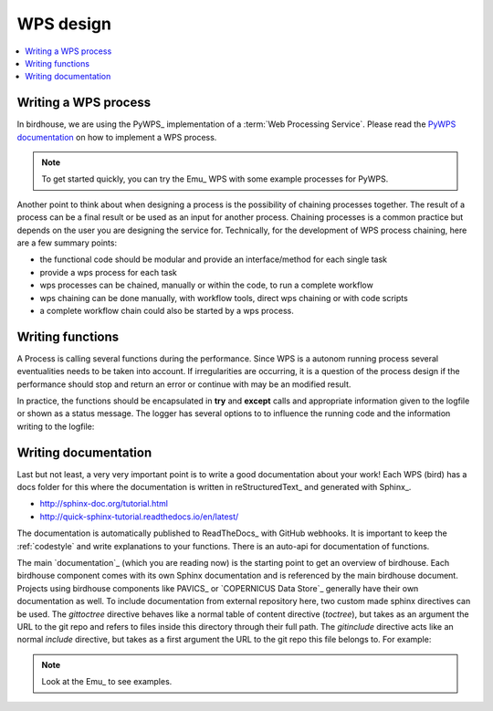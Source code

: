 .. _guide_WPS:

WPS design
==========


.. contents::
    :local:
    :depth: 1


.. _writing_WPS_process:

Writing a WPS process
.....................

In birdhouse, we are using the PyWPS_ implementation of a :term:`Web Processing Service`.
Please read the `PyWPS documentation <https://pywps.readthedocs.io/en/master/process.html>`_
on how to implement a WPS process.

.. note:: To get started quickly, you can try the Emu_ WPS with some example processes for PyWPS.

.. image:: _images/process_schema_1.png

Another point to think about when designing a process is the possibility of chaining processes together. The result of a process can be a final result or be used as an input for another process. Chaining processes is a common practice but depends on the user you are designing the service for.
Technically, for the development of WPS process chaining, here are a few summary points:

*    the functional code should be modular and provide an interface/method for each single task
*    provide a wps process for each task
*    wps processes can be chained, manually or within the code, to run a complete workflow
*    wps chaining can be done manually, with workflow tools, direct wps chaining or with code scripts
*    a complete workflow chain could also be started by a wps process.

.. image:: _images/wps_chain.png

.. _writing_functions:

Writing functions
.................

A Process is calling several functions during the performance. Since WPS is a autonom running process several eventualities needs to be taken into account. If irregularities are occurring, it is a question of the process design if the performance should stop and return an error or continue with may be an modified result.

In practice, the functions should be encapsulated in **try** and **except** calls and appropriate information given to the logfile or shown as a status message. The logger has several options to to influence the running code and the information writing to the logfile:

.. image:: _images/module_chain.png

.. code-block:: python
   :linenos:

   # the following two line needs to be in the beginning of the *.py file.
   # The ._handler will find the appropriate logfile and include timestemps
   # and module information into the log.

   import logging
   LOGGER = logging.getLogger("PYWPS")

   # set a status message
   per = 5  # 5 will be 5% in the status line
   response.update_status('execution started at : {}'.fromat(dt.now()), per)

   try:
       response.update_status('the process is doing something: {}'.fromat(dt.now()),10)
       result = 42
       LOGGER.info('found the answer of life')
   except Exception as ex:
       msg = 'This failed but is obligatory for the output. The process stops now, because: {} '.format(ex)
       LOGGER.error(msg)

   try:
       response.update_status('the process is doing something else : {}'.fromat(dt.now()), 20)
       interesting = True
       LOGGER.info(' Thanks for reading the guidelines ')
       LOGGER.debug(' I need to know some details of the process: {} '.format(interesting)
   except Exception as ex:
       msg = 'This failed but is not obligatory for the output. The process will continue. Reason for the failure: {} '.format(ex)
       LOGGER.exception(msg)

.. _writing_docs:

Writing documentation
.....................

Last but not least, a very very important point is to write a good documentation about your work! Each WPS (bird) has a docs folder for this where the documentation is written in reStructuredText_ and generated with Sphinx_.

* http://sphinx-doc.org/tutorial.html
* http://quick-sphinx-tutorial.readthedocs.io/en/latest/

The documentation is automatically published to ReadTheDocs_ with GitHub webhooks.
It is important to keep the :ref:`codestyle` and write explanations to your functions. There is an auto-api for documentation of functions.

.. todo:: explanation of enabling spinx automatic api documentation.

The main `documentation`_ (which you are reading now) is the starting point to
get an overview of birdhouse. Each birdhouse component comes with
its own Sphinx documentation and is referenced by the main birdhouse document. Projects using birdhouse components like PAVICS_ or `COPERNICUS Data Store`_ generally have their own documentation as well. To include documentation from external repository here, two custom made sphinx directives can be used. The `gittoctree` directive behaves like a normal table of content directive (`toctree`), but takes as an argument the URL to the git repo and refers to files inside this directory through their full path. The `gitinclude` directive acts like an normal `include` directive, but takes as a first argument the URL to the git repo this file belongs to. For example:

.. code-block:: sphinx
   :linenos:

   Here is the text of the birdhouse main documentation. At the place where you want to integrate
   a part of a remote sphinx documentation stored in a `git` repository you can fetch the docs
   parts and integrated it with a table of content referring to external files:

   .. gittoctree:: https://github.com/Ouranosinc/pavics-sdi.git

      docs/source/arch/backend.rst

   or include an individual file:

   .. gitinclude:: https://github.com/Ouranosinc/pavics-sdi.git docs/source/arch/backend.rst

   The directive will clone and checkout the repository, then include these external files as if
   they were part of the native documentation.

 .. _writing_tests:

 Writing tests
 .............

 Writing tests is an essential part of software development. The WPS templates produced by Cookiecutter_ include the initial folders needed for units tests and basic dependencies in the environment.
 There are two parts of tests:

 * Unit tests:
 python pytest to check the functionality of functions and processes. They are stored in the folder `{bird WPS}/tests` and appropriate test data  `{bird WPS}/tests/testdata`.

 * notebook tests:
 Code examples of the documentation to demonstrate the usage of WPS services. The examples are written in jupyter notebooks and stored in the documentation folder `{bird WPS}/docs/source/notebooks/`


.. note:: Look at the Emu_ to see examples.
